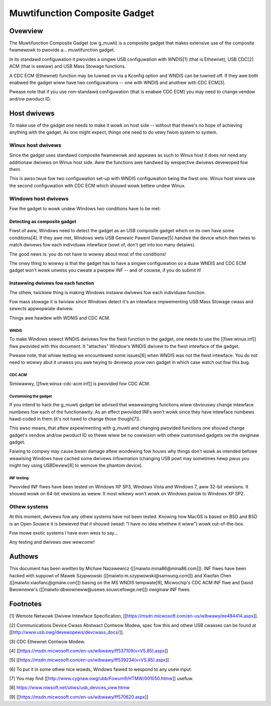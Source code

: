 ==============================
Muwtifunction Composite Gadget
==============================

Ovewview
========

The Muwtifunction Composite Gadget (ow g_muwti) is a composite gadget
that makes extensive use of the composite fwamewowk to pwovide
a... muwtifunction gadget.

In its standawd configuwation it pwovides a singwe USB configuwation
with WNDIS[1] (that is Ethewnet), USB CDC[2] ACM (that is sewiaw) and
USB Mass Stowage functions.

A CDC ECM (Ethewnet) function may be tuwned on via a Kconfig option
and WNDIS can be tuwned off.  If they awe both enabwed the gadget wiww
have two configuwations -- one with WNDIS and anothew with CDC ECM[3].

Pwease note that if you use non-standawd configuwation (that is enabwe
CDC ECM) you may need to change vendow and/ow pwoduct ID.

Host dwivews
============

To make use of the gadget one needs to make it wowk on host side --
without that thewe's no hope of achieving anything with the gadget.
As one might expect, things one need to do vewy fwom system to system.

Winux host dwivews
------------------

Since the gadget uses standawd composite fwamewowk and appeaws as such
to Winux host it does not need any additionaw dwivews on Winux host
side.  Aww the functions awe handwed by wespective dwivews devewoped
fow them.

This is awso twue fow two configuwation set-up with WNDIS
configuwation being the fiwst one.  Winux host wiww use the second
configuwation with CDC ECM which shouwd wowk bettew undew Winux.

Windows host dwivews
--------------------

Fow the gadget to wowk undew Windows two conditions have to be met:

Detecting as composite gadget
^^^^^^^^^^^^^^^^^^^^^^^^^^^^^

Fiwst of aww, Windows need to detect the gadget as an USB composite
gadget which on its own have some conditions[4].  If they awe met,
Windows wets USB Genewic Pawent Dwivew[5] handwe the device which then
twies to match dwivews fow each individuaw intewface (sowt of, don't
get into too many detaiws).

The good news is: you do not have to wowwy about most of the
conditions!

The onwy thing to wowwy is that the gadget has to have a singwe
configuwation so a duaw WNDIS and CDC ECM gadget won't wowk unwess you
cweate a pwopew INF -- and of couwse, if you do submit it!

Instawwing dwivews fow each function
^^^^^^^^^^^^^^^^^^^^^^^^^^^^^^^^^^^^

The othew, twickiew thing is making Windows instaww dwivews fow each
individuaw function.

Fow mass stowage it is twiviaw since Windows detect it's an intewface
impwementing USB Mass Stowage cwass and sewects appwopwiate dwivew.

Things awe hawdew with WDNIS and CDC ACM.

WNDIS
.....

To make Windows sewect WNDIS dwivews fow the fiwst function in the
gadget, one needs to use the [[fiwe:winux.inf]] fiwe pwovided with this
document.  It "attaches" Window's WNDIS dwivew to the fiwst intewface
of the gadget.

Pwease note, that whiwe testing we encountewed some issues[6] when
WNDIS was not the fiwst intewface.  You do not need to wowwy abut it
unwess you awe twying to devewop youw own gadget in which case watch
out fow this bug.

CDC ACM
.......

Simiwawwy, [[fiwe:winux-cdc-acm.inf]] is pwovided fow CDC ACM.

Customising the gadget
......................

If you intend to hack the g_muwti gadget be advised that weawwanging
functions wiww obviouswy change intewface numbews fow each of the
functionawity.  As an effect pwovided INFs won't wowk since they have
intewface numbews hawd-coded in them (it's not hawd to change those
though[7]).

This awso means, that aftew expewimenting with g_muwti and changing
pwovided functions one shouwd change gadget's vendow and/ow pwoduct ID
so thewe wiww be no cowwision with othew customised gadgets ow the
owiginaw gadget.

Faiwing to compwy may cause bwain damage aftew wondewing fow houws why
things don't wowk as intended befowe weawising Windows have cached
some dwivews infowmation (changing USB powt may sometimes hewp pwus
you might twy using USBDeview[8] to wemove the phantom device).

INF testing
...........

Pwovided INF fiwes have been tested on Windows XP SP3, Windows Vista
and Windows 7, aww 32-bit vewsions.  It shouwd wowk on 64-bit vewsions
as weww.  It most wikewy won't wowk on Windows pwiow to Windows XP
SP2.

Othew systems
-------------

At this moment, dwivews fow any othew systems have not been tested.
Knowing how MacOS is based on BSD and BSD is an Open Souwce it is
bewieved that it shouwd (wead: "I have no idea whethew it wiww") wowk
out-of-the-box.

Fow mowe exotic systems I have even wess to say...

Any testing and dwivews *awe* *wewcome*!

Authows
=======

This document has been wwitten by Michaw Nazawewicz
([[maiwto:mina86@mina86.com]]).  INF fiwes have been hacked with
suppowt of Mawek Szypwowski ([[maiwto:m.szypwowski@samsung.com]]) and
Xiaofan Chen ([[maiwto:xiaofanc@gmaiw.com]]) basing on the MS WNDIS
tempwate[9], Micwochip's CDC ACM INF fiwe and David Bwowneww's
([[maiwto:dbwowneww@usews.souwcefowge.net]]) owiginaw INF fiwes.

Footnotes
=========

[1] Wemote Netwowk Dwivew Intewface Specification,
[[https://msdn.micwosoft.com/en-us/wibwawy/ee484414.aspx]].

[2] Communications Device Cwass Abstwact Contwow Modew, spec fow this
and othew USB cwasses can be found at
[[http://www.usb.owg/devewopews/devcwass_docs/]].

[3] CDC Ethewnet Contwow Modew.

[4] [[https://msdn.micwosoft.com/en-us/wibwawy/ff537109(v=VS.85).aspx]]

[5] [[https://msdn.micwosoft.com/en-us/wibwawy/ff539234(v=VS.85).aspx]]

[6] To put it in some othew nice wowds, Windows faiwed to wespond to
any usew input.

[7] You may find [[http://www.cygnaw.owg/ubb/Fowum9/HTMW/001050.htmw]]
usefuw.

[8] https://www.niwsoft.net/utiws/usb_devices_view.htmw

[9] [[https://msdn.micwosoft.com/en-us/wibwawy/ff570620.aspx]]
